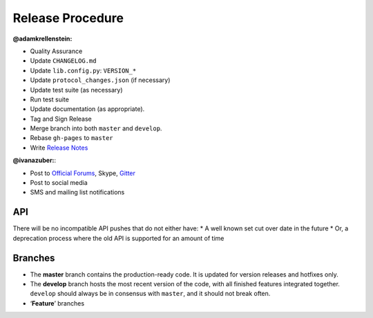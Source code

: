 Release Procedure
-----------------

**@adamkrellenstein:**

- Quality Assurance 
- Update ``CHANGELOG.md`` 
- Update ``lib.config.py``: ``VERSION_*`` 
- Update ``protocol_changes.json`` (if necessary) 
- Update test suite (as necessary) 
- Run test suite 
- Update documentation (as appropriate).
- Tag and Sign Release 
- Merge branch into both ``master`` and ``develop``. 
- Rebase ``gh-pages`` to ``master`` 
- Write `Release Notes`_

**@ivanazuber:**: 

- Post to `Official Forums`_, Skype, `Gitter`_ 
- Post to social media 
- SMS and mailing list notifications

API
~~~~~~~~~~~~~~~~~~~~~~~~~~~

There will be no incompatible API pushes that do not either have: \* A
well known set cut over date in the future \* Or, a deprecation process
where the old API is supported for an amount of time

Branches
~~~~~~~~~~~~~~~~~~~~~~~~~~~

-  The **master** branch contains the production-ready code. It is
   updated for version releases and hotfixes only.
-  The **develop** branch hosts the most recent version of the code,
   with all finished features integrated together. ``develop`` should
   always be in consensus with ``master``, and it should not break
   often.
-  ‘**Feature**’ branches

.. _Release Notes: https://github.com/CounterpartyXCP/counterpartyd/releases
.. _Official Forums: https://forums.counterparty.io/discussion/445/new-version-announcements-counterparty-and-counterpartyd
.. _Gitter: https://gitter.im/CounterpartyXCP
